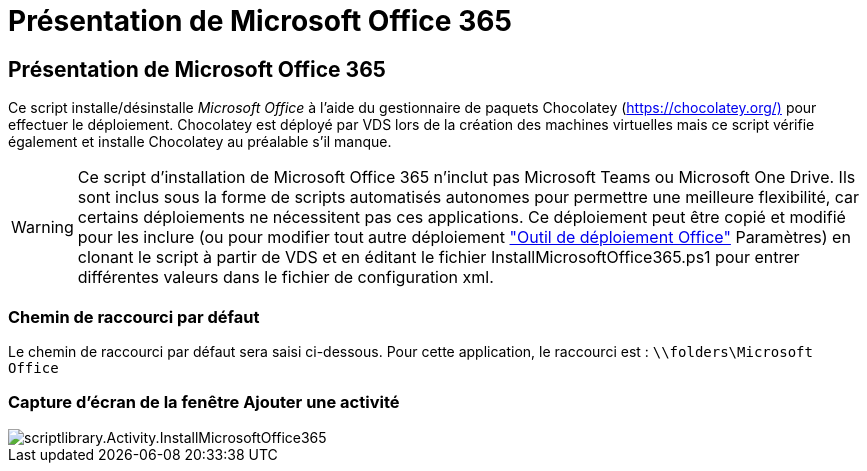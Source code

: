 = Présentation de Microsoft Office 365
:allow-uri-read: 




== Présentation de Microsoft Office 365

Ce script installe/désinstalle _Microsoft Office_ à l'aide du gestionnaire de paquets Chocolatey (https://chocolatey.org/)[] pour effectuer le déploiement. Chocolatey est déployé par VDS lors de la création des machines virtuelles mais ce script vérifie également et installe Chocolatey au préalable s'il manque.


WARNING: Ce script d'installation de Microsoft Office 365 n'inclut pas Microsoft Teams ou Microsoft One Drive. Ils sont inclus sous la forme de scripts automatisés autonomes pour permettre une meilleure flexibilité, car certains déploiements ne nécessitent pas ces applications. Ce déploiement peut être copié et modifié pour les inclure (ou pour modifier tout autre déploiement link:https://docs.microsoft.com/en-us/deployoffice/overview-office-deployment-tool["Outil de déploiement Office"] Paramètres) en clonant le script à partir de VDS et en éditant le fichier InstallMicrosoftOffice365.ps1 pour entrer différentes valeurs dans le fichier de configuration xml.



=== Chemin de raccourci par défaut

Le chemin de raccourci par défaut sera saisi ci-dessous. Pour cette application, le raccourci est : `\\folders\Microsoft Office`



=== Capture d'écran de la fenêtre Ajouter une activité

image::scriptlibrary.activity.InstallMicrosoftOffice365.png[scriptlibrary.Activity.InstallMicrosoftOffice365]
